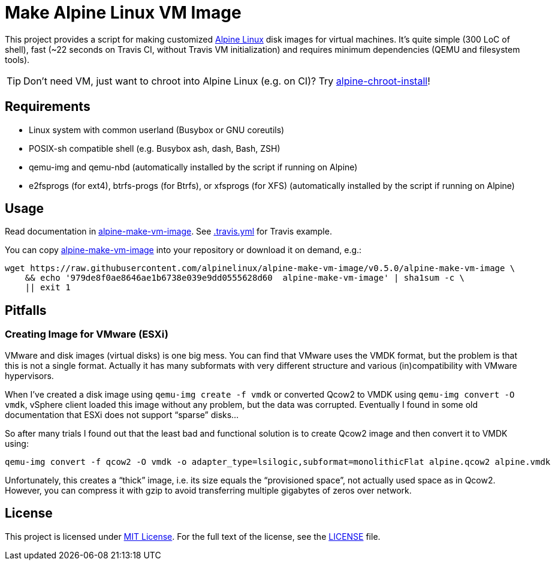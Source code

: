 = Make Alpine Linux VM Image
:script-name: alpine-make-vm-image
:script-sha1: 979de8f0ae8646ae1b6738e039e9dd0555628d60
:gh-name: alpinelinux/{script-name}
:version: 0.5.0

ifdef::env-github[]
image:https://travis-ci.org/{gh-name}.svg?branch=master["Build Status", link="https://travis-ci.org/{gh-name}"]
endif::env-github[]

This project provides a script for making customized https://alpinelinux.org/[Alpine Linux] disk images for virtual machines.
It’s quite simple (300 LoC of shell), fast (~22 seconds on Travis CI, without Travis VM initialization) and requires minimum dependencies (QEMU and filesystem tools).

TIP: Don’t need VM, just want to chroot into Alpine Linux (e.g. on CI)?
     Try https://github.com/alpinelinux/alpine-chroot-install[alpine-chroot-install]!


== Requirements

* Linux system with common userland (Busybox or GNU coreutils)
* POSIX-sh compatible shell (e.g. Busybox ash, dash, Bash, ZSH)
* qemu-img and qemu-nbd (automatically installed by the script if running on Alpine)
* e2fsprogs (for ext4), btrfs-progs (for Btrfs), or xfsprogs (for XFS) (automatically installed by the script if running on Alpine)


== Usage

Read documentation in link:{script-name}[{script-name}].
See link:.travis.yml[.travis.yml] for Travis example.

You can copy link:{script-name}[{script-name}] into your repository or download it on demand, e.g.:

[source, sh, subs="+attributes"]
wget https://raw.githubusercontent.com/{gh-name}/v{version}/{script-name} \
    && echo '{script-sha1}  {script-name}' | sha1sum -c \
    || exit 1


== Pitfalls

=== Creating Image for VMware (ESXi)

VMware and disk images (virtual disks) is one big mess.
You can find that VMware uses the VMDK format, but the problem is that this is not a single format.
Actually it has many subformats with very different structure and various (in)compatibility with VMware hypervisors.

When I’ve created a disk image using `qemu-img create -f vmdk` or converted Qcow2 to VMDK using `qemu-img convert -O vmdk`, vSphere client loaded this image without any problem, but the data was corrupted.
Eventually I found in some old documentation that ESXi does not support “sparse” disks…

So after many trials I found out that the least bad and functional solution is to create Qcow2 image and then convert it to VMDK using:

[source, sh]
qemu-img convert -f qcow2 -O vmdk -o adapter_type=lsilogic,subformat=monolithicFlat alpine.qcow2 alpine.vmdk

Unfortunately, this creates a “thick” image, i.e. its size equals the “provisioned space”, not actually used space as in Qcow2.
However, you can compress it with gzip to avoid transferring multiple gigabytes of zeros over network.


== License

This project is licensed under http://opensource.org/licenses/MIT/[MIT License].
For the full text of the license, see the link:LICENSE[LICENSE] file.
